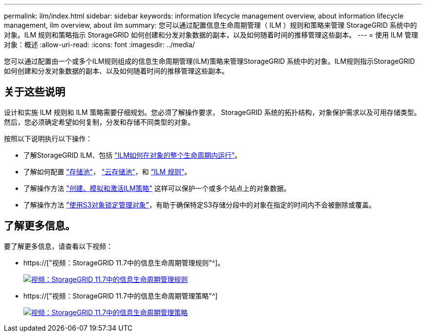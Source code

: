 ---
permalink: ilm/index.html 
sidebar: sidebar 
keywords: information lifecycle management overview, about information lifecycle management, ilm overview, about ilm 
summary: 您可以通过配置信息生命周期管理（ ILM ）规则和策略来管理 StorageGRID 系统中的对象。ILM 规则和策略指示 StorageGRID 如何创建和分发对象数据的副本，以及如何随着时间的推移管理这些副本。 
---
= 使用 ILM 管理对象：概述
:allow-uri-read: 
:icons: font
:imagesdir: ../media/


[role="lead"]
您可以通过配置由一个或多个ILM规则组成的信息生命周期管理(ILM)策略来管理StorageGRID 系统中的对象。ILM规则指示StorageGRID 如何创建和分发对象数据的副本、以及如何随着时间的推移管理这些副本。



== 关于这些说明

设计和实施 ILM 规则和 ILM 策略需要仔细规划。您必须了解操作要求， StorageGRID 系统的拓扑结构，对象保护需求以及可用存储类型。然后，您必须确定希望如何复制，分发和存储不同类型的对象。

按照以下说明执行以下操作：

* 了解StorageGRID ILM、包括 link:how-ilm-operates-throughout-objects-life.html["ILM如何在对象的整个生命周期内运行"]。
* 了解如何配置 link:what-storage-pool-is.html["存储池"]， link:what-cloud-storage-pool-is.html["云存储池"]，和 link:what-ilm-rule-is.html["ILM 规则"]。
* 了解操作方法 link:creating-proposed-ilm-policy.html["创建、模拟和激活ILM策略"] 这样可以保护一个或多个站点上的对象数据。
* 了解操作方法 link:managing-objects-with-s3-object-lock.html["使用S3对象锁定管理对象"]，有助于确保特定S3存储分段中的对象在指定的时间内不会被删除或覆盖。




== 了解更多信息。

要了解更多信息，请查看以下视频：

* https://["视频：StorageGRID 11.7中的信息生命周期管理规则"^]。
+
[link=https://netapp.hosted.panopto.com/Panopto/Pages/Viewer.aspx?id=6baa2e69-95b7-4bcf-a0ff-afbd0092231c]
image::../media/video-screenshot-ilm-rules-117.png[视频：StorageGRID 11.7中的信息生命周期管理规则]

* https://["视频：StorageGRID 11.7中的信息生命周期管理策略"^]
+
[link=https://netapp.hosted.panopto.com/Panopto/Pages/Viewer.aspx?id=0009ebe1-3665-4cdc-a101-afbd009a0466]
image::../media/video-screenshot-ilm-policies-117.png[视频：StorageGRID 11.7中的信息生命周期管理策略]


